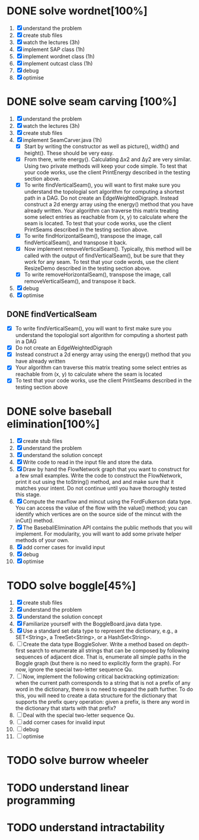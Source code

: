 * DONE solve wordnet[100%]
1. [X] understand the problem
2. [X] create stub files
3. [X] watch the lectures (3h)
4. [X] implement SAP class (1h)
5. [X] implement wordnet class (1h)
6. [X] implement outcast class (1h)
7. [X] debug
8. [X] optimise
* DONE solve seam carving [100%]
1. [X] understand the problem
2. [X] watch the lectures (3h)
3. [X] create stub files
4. [X] implement SeamCarver.java (1h)
   - [X] Start by writing the constructor as well as picture(), width() and height(). These should be very easy.
   - [X] From there, write energy(). Calculating Δx2 and Δy2 are very similar. Using two private methods will keep your code simple. To test that your code works, use the client PrintEnergy described in the testing section above.
   - [X] To write findVerticalSeam(), you will want to first make sure you understand the topologial sort algorithm for computing a shortest path in a DAG. Do not create an EdgeWeightedDigraph. Instead construct a 2d energy array using the energy() method that you have already written. Your algorithm can traverse this matrix treating some select entries as reachable from (x, y) to calculate where the seam is located. To test that your code works, use the client PrintSeams described in the testing section above.
   - [X] To write findHorizontalSeam(), transpose the image, call findVerticalSeam(), and transpose it back.
   - [X] Now implement removeVerticalSeam(). Typically, this method will be called with the output of findVerticalSeam(), but be sure that they work for any seam. To test that your code words, use the client ResizeDemo described in the testing section above.
   - [X] To write removeHorizontalSeam(), transpose the image, call removeVerticalSeam(), and transpose it back.
5. [X] debug
6. [X] optimise

** DONE findVerticalSeam
- [X]  To write findVerticalSeam(), you will want to first make sure
  you understand the topologial sort algorithm for computing a
  shortest path in a DAG
- [X]  Do not create an EdgeWeightedDigraph
- [X]  Instead construct a 2d energy array using the energy() method
  that you have already written
- [X]  Your algorithm can traverse this matrix treating some select
  entries as reachable from (x, y) to calculate where the seam is
  located
- [X]  To test that your code works, use the client PrintSeams
  described in the testing section above



* DONE solve baseball elimination[100%]
1) [X] create stub files
2) [X] understand the problem
3) [X] understand the solution concept
4) [X] Write code to read in the input file and store the data.
5) [X] Draw by hand the FlowNetwork graph that you want to construct
   for a few small examples. Write the code to construct the
   FlowNetwork, print it out using the toString() method, and and make
   sure that it matches your intent. Do not continue until you have
   thoroughly tested this stage.
6) [X] Compute the maxflow and mincut using the FordFulkerson data
   type. You can access the value of the flow with the value() method;
   you can identify which vertices are on the source side of the
   mincut with the inCut() method.
7) [X] The BaseballElimination API contains the public methods that
   you will implement. For modularity, you will want to add some
   private helper methods of your own.
8) [X] add corner cases for invalid input
9) [X] debug
10) [X] optimise

* TODO solve boggle[45%]
1. [X] create stub files
2. [X] understand the problem
3. [X] understand the solution concept
4. [X] Familiarize yourself with the BoggleBoard.java data type.
5. [X] Use a standard set data type to represent the dictionary, e.g.,
   a SET<String>, a TreeSet<String>, or a HashSet<String>.
6. [ ] Create the data type BoggleSolver. Write a method based on
   depth-first search to enumerate all strings that can be composed by
   following sequences of adjacent dice. That is, enumerate all simple
   paths in the Boggle graph (but there is no need to explicitly form
   the graph). For now, ignore the special two-letter sequence Qu.
7. [ ] Now, implement the following critical backtracking
   optimization: when the current path corresponds to a string that is
   not a prefix of any word in the dictionary, there is no need to
   expand the path further. To do this, you will need to create a data
   structure for the dictionary that supports the prefix query
   operation: given a prefix, is there any word in the dictionary that
   starts with that prefix?
8. [ ] Deal with the special two-letter sequence Qu.
9. [ ] add corner cases for invalid input
10. [ ] debug
11. [ ] optimise

* TODO solve burrow wheeler
* TODO understand linear programming
* TODO understand intractability
